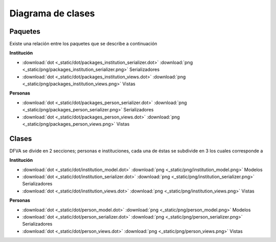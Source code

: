 Diagrama de clases
#########################

Paquetes
--------------

Existe una relación entre los paquetes que se describe a continuación

**Institución**

* :download:`dot <_static/dot/packages_institution_serializer.dot>` :download:`png <_static/png/packages_institution_serializer.png>`  Serializadores 
* :download:`dot <_static/dot/packages_institution_views.dot>` :download:`png <_static/png/packages_institution_views.png>`  Vistas


**Personas**

* :download:`dot <_static/dot/packages_person_serializer.dot>`   :download:`png <_static/png/packages_person_serializer.png>`  Serializadores
* :download:`dot <_static/dot/packages_person_views.dot>`   :download:`png <_static/png/packages_person_views.png>` Vistas


Clases
----------------

DFVA se divide en 2 secciones; personas e instituciones, cada una de éstas se subdivide en 3 los cuales corresponde a 

**Institución**


* :download:`dot <_static/dot/institution_model.dot>` :download:`png <_static/png/institution_model.png>`  Modelos
* :download:`dot <_static/dot/institution_serializer.dot>` :download:`png <_static/png/institution_serializer.png>`  Serializadores 
* :download:`dot <_static/dot/institution_views.dot>` :download:`png <_static/png/institution_views.png>`  Vistas

**Personas**


* :download:`dot <_static/dot/person_model.dot>`   :download:`png <_static/png/person_model.png>` Modelos
* :download:`dot <_static/dot/person_serializer.dot>`   :download:`png <_static/png/person_serializer.png>`  Serializadores
* :download:`dot <_static/dot/person_views.dot>`   :download:`png <_static/png/person_views.png>` Vistas




